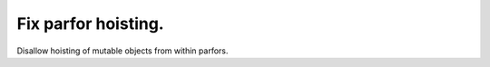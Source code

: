 Fix parfor hoisting.
====================

Disallow hoisting of mutable objects from within parfors.
